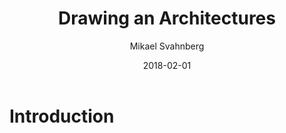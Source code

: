 #+Title: Drawing an Architectures
#+Author: Mikael Svahnberg
#+Email: Mikael.Svahnberg@bth.se
#+Date: 2018-02-01
#+EPRESENT_FRAME_LEVEL: 1
#+OPTIONS: email:t <:t todo:t f:t ':t H:2
#+STARTUP: beamer

#+LATEX_CLASS_OPTIONS: [10pt,t,a4paper]
#+BEAMER_THEME: BTH_msv


* Introduction
* 
